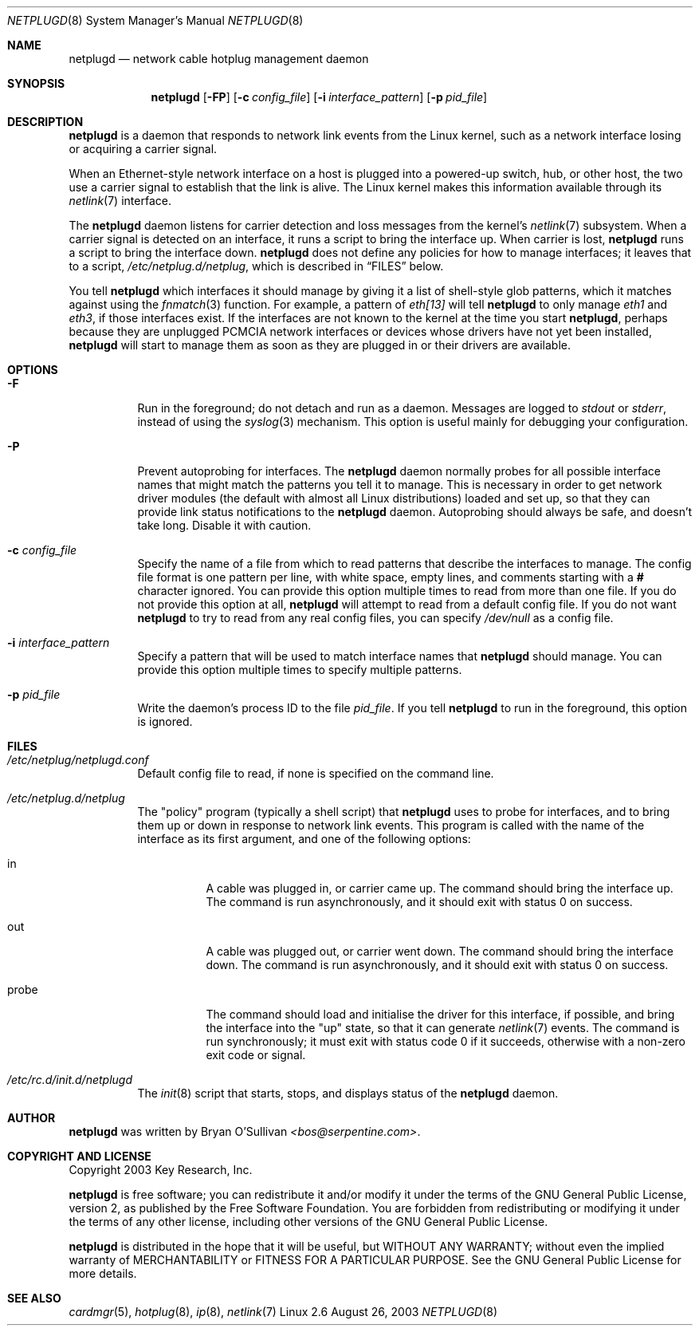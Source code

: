 .\" -*- nroff -*-
.\"
.\" For author, copyright, and license information, see the end of
.\" this file.
.\"
.\" This is a -mdoc format man page.  See the mdoc man page for details.
.\"
.Dd August 26, 2003
.Dt NETPLUGD 8
.Os Linux 2.6
.\"
.\"
.Sh NAME
.Nm netplugd
.Nd network cable hotplug management daemon
.\"
.\"
.Sh SYNOPSIS
.Nm netplugd
.Op Fl FP
.Op Fl c Ar config_file
.Op Fl i Ar interface_pattern
.Op Fl p Ar pid_file
.\"
.\"
.Sh DESCRIPTION
.Nm
is a daemon that responds to network link events from the Linux
kernel, such as a network interface losing or acquiring a carrier
signal.
.\"
.Pp
When an Ethernet-style network interface on a host is plugged into a
powered-up switch, hub, or other host, the two use a carrier signal to
establish that the link is alive.  The Linux kernel makes this
information available through its
.Xr netlink 7
interface.
.\"
.Pp
The
.Nm
daemon listens for carrier detection and loss messages from the
kernel's
.Xr netlink 7
subsystem.  When a carrier signal is detected on an interface, it runs
a script to bring the interface up.  When carrier is lost,
.Nm
runs a script to bring the interface down.
.\"
.Nm
does not define any policies for how to manage interfaces; it leaves
that to a script,
.Pa /etc/netplug.d/netplug ,
which is described in
.Sx FILES
below.
.\"
.Pp
You tell
.Nm
which interfaces it should manage by giving it a list of shell-style
glob patterns, which it matches against using the
.Xr fnmatch 3
function.  For example, a pattern of
.Pa eth[13]
will tell
.Nm
to only manage
.Pa eth1
and
.Pa eth3 ,
if those interfaces exist.  If the interfaces are not known to the
kernel at the time you start
.Nm ,
perhaps because they are unplugged PCMCIA network interfaces or
devices whose drivers have not yet been installed,
.Nm
will start to manage them as soon as they are plugged in or their
drivers are available.
.\"
.\"
.Sh OPTIONS
.Bl -tag -width Ds
.\"
.It Fl F
Run in the foreground; do not detach and run as a daemon.  Messages
are logged to
.Pa stdout
or
.Pa stderr ,
instead of using the
.Xr syslog 3
mechanism.  This option is useful mainly for debugging your
configuration.
.\"
.It Fl P
Prevent autoprobing for interfaces.  The
.Nm
daemon normally probes for all possible interface names that might
match the patterns you tell it to manage.  This is necessary in order
to get network driver modules (the default with almost all Linux
distributions) loaded and set up, so that they can provide link status
notifications to the
.Nm
daemon.  Autoprobing should always be safe, and doesn't take long.
Disable it with caution.
.\"
.It Fl c Ar config_file
Specify the name of a file from which to read patterns that describe
the interfaces to manage.  The config file format is one pattern per
line, with white space, empty lines, and comments starting with a
.Li #
character ignored.  You can provide this option multiple times to read
from more than one file.  If you do not provide this option at all,
.Nm
will attempt to read from a default config file.  If you do not want
.Nm
to try to read from any real config files, you can specify
.Pa /dev/null
as a config file.
.\"
.It Fl i Ar interface_pattern
Specify a pattern that will be used to match interface names that
.Nm
should manage.  You can provide this option multiple times to specify
multiple patterns.
.\"
.It Fl p Ar pid_file
Write the daemon's process ID to the file
.Ar pid_file .
If you tell
.Nm
to run in the foreground, this option is ignored.
.El
.\"
.\"
.Sh FILES
.Bl -tag -width Ds
.It Pa /etc/netplug/netplugd.conf
Default config file to read, if none is specified on the command line.
.\"
.It Pa /etc/netplug.d/netplug
The "policy" program (typically a shell script) that
.Nm
uses to probe for interfaces, and to bring them up or down in response
to network link events.  This program is called with the name of the
interface as its first argument, and one of the following options:
.Bl -tag -width Ds
.It in
A cable was plugged in, or carrier came up.  The command should bring
the interface up.  The command is run asynchronously, and it should
exit with status 0 on success.
.It out
A cable was plugged out, or carrier went down.  The command should
bring the interface down.  The command is run asynchronously, and it should
exit with status 0 on success.
.It probe
The command should load and initialise the driver for this interface,
if possible, and bring the interface into the "up" state, so that it
can generate
.Xr netlink 7
events.  The command is run synchronously; it must exit with status
code 0 if it succeeds, otherwise with a non-zero exit code or signal.
.El
.It Pa /etc/rc.d/init.d/netplugd
The
.Xr init 8
script that starts, stops, and displays status of the
.Nm
daemon.
.El
.\"
.\"
.Sh AUTHOR
.Nm
was written by
.An Bryan O'Sullivan
.Ad <bos@serpentine.com> .
.\"
.\"
.Sh COPYRIGHT AND LICENSE
Copyright 2003 Key Research, Inc.
.\"
.Pp
.Nm
is free software; you can redistribute it and/or modify it under the
terms of the GNU General Public License, version 2, as published by
the Free Software Foundation.  You are forbidden from redistributing
or modifying it under the terms of any other license, including other
versions of the GNU General Public License.
.\"
.Pp
.Nm
is distributed in the hope that it will be useful, but WITHOUT ANY
WARRANTY; without even the implied warranty of MERCHANTABILITY or
FITNESS FOR A PARTICULAR PURPOSE.  See the GNU General Public License
for more details.
.\"
.\"
.Sh SEE ALSO
.Xr cardmgr 5 ,
.Xr hotplug 8 ,
.Xr ip 8 ,
.Xr netlink 7
